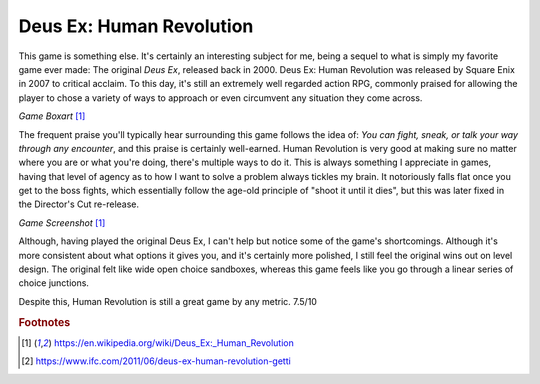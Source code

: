Deus Ex: Human Revolution
=========================

This game is something else. It's certainly an
interesting subject for me, being a sequel to what is
simply my favorite game ever made: The original
*Deus Ex*, released back in 2000. Deus Ex: Human Revolution
was released by Square Enix in 2007 to critical acclaim.
To this day, it's still an extremely well regarded action
RPG, commonly praised for allowing the player to chose
a variety of ways to approach or even circumvent any
situation they come across.

.. image:: dx_boxart.jpg
    :width: 30%

*Game Boxart* [1]_

The frequent praise you'll typically hear surrounding this
game follows the idea of: *You can fight, sneak, or talk
your way through any encounter*, and this praise is
certainly well-earned. Human Revolution is very good at
making sure no matter where you are or what you're doing,
there's multiple ways to do it. This is always something
I appreciate in games, having that level of agency as
to how I want to solve a problem always tickles my brain.
It notoriously falls flat once you get to the boss fights,
which essentially follow the age-old principle of "shoot
it until it dies", but this was later fixed in the
Director's Cut re-release.

.. image:: dx_screenshot.jpg
    :width: 60%

*Game Screenshot* [1]_

Although, having played the original Deus Ex, I can't
help but notice some of the game's shortcomings. Although
it's more consistent about what options it gives you, and
it's certainly more polished, I still feel the original
wins out on level design. The original felt like wide
open choice sandboxes, whereas this game feels like
you go through a linear series of choice junctions.

Despite this, Human Revolution is still a great game
by any metric. 7.5/10

.. rubric:: Footnotes

.. [1] https://en.wikipedia.org/wiki/Deus_Ex:_Human_Revolution
.. [2] https://www.ifc.com/2011/06/deus-ex-human-revolution-getti